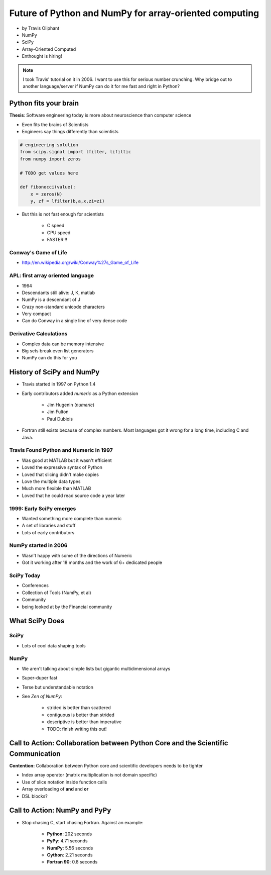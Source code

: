 ========================================================
Future of Python and NumPy for array-oriented computing
========================================================

* by Travis Oliphant

* NumPy
* SciPy
* Array-Oriented Computed
* Enthought is hiring!

.. note:: I took Travis' tutorial on it in 2006. I want to use this for serious number crunching. Why bridge out to another language/server if NumPy can do it for me fast and right in Python?

Python fits your brain
========================

**Thesis**: Software engineering today is more about neuroscience than computer science

* Even fits the brains of Scientists
* Engineers say things differently than scientists

.. sourcecode:: python

    # engineering solution
    from scipy.signal import lfilter, lifiltic
    from numpy import zeros

    # TODO get values here

    def fibonocci(value):
        x = zeros(N)
        y, zf = lfilter(b,a,x,zi=zi)
        
* But this is not fast enough for scientists

    * C speed
    * CPU speed
    * FASTER!!!
        
Conway's Game of Life
----------------------

* http://en.wikipedia.org/wiki/Conway%27s_Game_of_Life


APL: first array oriented language
--------------------------------------------

* 1964
* Descendants still alive: J, K, matlab
* NumPy is a descendant of J
* Crazy non-standard unicode characters
* Very compact
* Can do Conway in a single line of very dense code

Derivative Calculations
------------------------

* Complex data can be memory intensive
* Big sets break even list generators
* NumPy can do this for you

History of SciPy and NumPy
===========================

* Travis started in 1997 on Python 1.4
* Early contributors added `numeric` as a Python extension

    * Jim Hugenin (`numeric`)
    * Jim Fulton
    * Paul Dubiois

* Fortran still exists because of complex numbers. Most languages got it wrong for a long time, including C and Java.


Travis Found Python and Numeric in 1997
------------------------------------------

* Was good at MATLAB but it wasn't efficient
* Loved the expressive syntax of Python
* Loved that slicing didn't make copies
* Love the multiple data types
* Much more flexible than MATLAB
* Loved that he could read source code a year later

1999: Early SciPy emerges
------------------------------

* Wanted something more complete than numeric
* A set of libraries and stuff
* Lots of early contributors

NumPy started in 2006
-----------------------

* Wasn't happy with some of the directions of Numeric
* Got it working after 18 months and the work of 6+ dedicated people

SciPy Today
------------

* Conferences
* Collection of Tools (NumPy, et al)
* Community
* being looked at by the Financial community

What SciPy Does
=====================

SciPy
-----

* Lots of cool data shaping tools

NumPy
------

* We aren't talking about simple lists but gigantic multidimensional arrays
* Super-duper fast
* Terse but understandable notation
* See `Zen of NumPy`:

    * strided is better than scattered
    * contiguous is better than strided
    * descriptive is better than imperative
    * TODO: finish writing this out!


Call to Action: Collaboration between Python Core and the Scientific Communication
==================================================================================

**Contention:** Collaboration between Python core and scientific developers needs to be tighter

* Index array operator (matrix multiplication is not domain specific)
* Use of slice notation inside function calls
* Array overloading of **and** and **or**
* DSL blocks?

Call to Action: NumPy and PyPy
================================

* Stop chasing C, start chasing Fortran. Against an example:

    * **Python**: 202 seconds
    * **PyPy**: 4.71 seconds
    * **NumPy**: 5.56 seconds
    * **Cython**: 2.21 seconds
    * **Fortran 90**: 0.8 seconds
